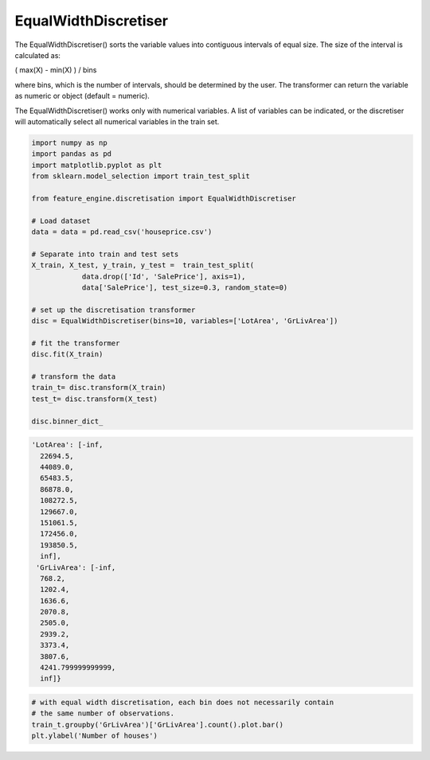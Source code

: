 EqualWidthDiscretiser
=====================

The EqualWidthDiscretiser() sorts the variable values into contiguous intervals of
equal size. The size of the interval is calculated as:

( max(X) - min(X) ) / bins

where bins, which is the number of intervals, should be determined by the user. The
transformer can return the variable as numeric or object (default = numeric).

The EqualWidthDiscretiser() works only with numerical variables. A list of variables can
be indicated, or the discretiser will automatically select all numerical variables in
the train set.

.. code:: python

	import numpy as np
	import pandas as pd
	import matplotlib.pyplot as plt
	from sklearn.model_selection import train_test_split

	from feature_engine.discretisation import EqualWidthDiscretiser

	# Load dataset
	data = data = pd.read_csv('houseprice.csv')

	# Separate into train and test sets
	X_train, X_test, y_train, y_test =  train_test_split(
		    data.drop(['Id', 'SalePrice'], axis=1),
		    data['SalePrice'], test_size=0.3, random_state=0)

	# set up the discretisation transformer
	disc = EqualWidthDiscretiser(bins=10, variables=['LotArea', 'GrLivArea'])

	# fit the transformer
	disc.fit(X_train)

	# transform the data
	train_t= disc.transform(X_train)
	test_t= disc.transform(X_test)

	disc.binner_dict_


.. code:: python

	'LotArea': [-inf,
	  22694.5,
	  44089.0,
	  65483.5,
	  86878.0,
	  108272.5,
	  129667.0,
	  151061.5,
	  172456.0,
	  193850.5,
	  inf],
	 'GrLivArea': [-inf,
	  768.2,
	  1202.4,
	  1636.6,
	  2070.8,
	  2505.0,
	  2939.2,
	  3373.4,
	  3807.6,
	  4241.799999999999,
	  inf]}


.. code:: python

	# with equal width discretisation, each bin does not necessarily contain
	# the same number of observations.
	train_t.groupby('GrLivArea')['GrLivArea'].count().plot.bar()
	plt.ylabel('Number of houses')


.. image:: ../../images/equalwidthdiscretisation.png


